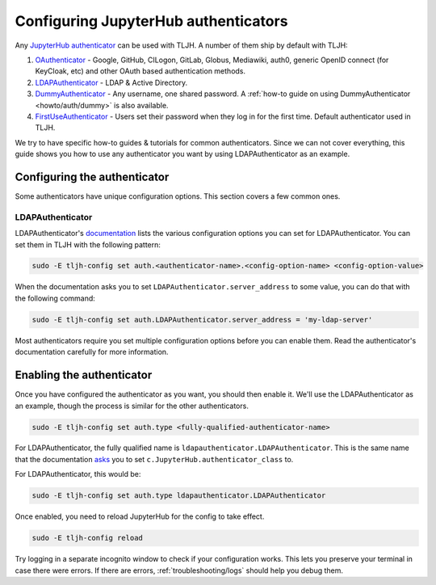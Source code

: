 .. _topic/authenticator-configuration:

=====================================
Configuring JupyterHub authenticators
=====================================

Any `JupyterHub authenticator <https://github.com/jupyterhub/jupyterhub/wiki/Authenticators>`_
can be used with TLJH. A number of them ship by default with TLJH:

#. `OAuthenticator <https://github.com/jupyterhub/oauthenticator>`_ - Google, GitHub, CILogon,
   GitLab, Globus, Mediawiki, auth0, generic OpenID connect (for KeyCloak, etc) and other
   OAuth based authentication methods.
#. `LDAPAuthenticator <https://github.com/jupyterhub/ldapauthenticator>`_ - LDAP & Active Directory.
#. `DummyAuthenticator <https://github.com/yuvipanda/jupyterhub-dummy-authenticator>`_ - Any username,
   one shared password. A :ref:`how-to guide on using DummyAuthenticator <howto/auth/dummy>` is also
   available.
#. `FirstUseAuthenticator <https://github.com/yuvipanda/jupyterhub-firstuseauthenticator>`_ - Users set
   their password when they log in for the first time. Default authenticator used in TLJH.

We try to have specific how-to guides & tutorials for common authenticators. Since we can not cover
everything, this guide shows you how to use any authenticator you want by using LDAPAuthenticator as an
example.

Configuring the authenticator
=============================

Some authenticators have unique configuration options. This section covers a
few common ones.

LDAPAuthenticator
^^^^^^^^^^^^^^^^^

LDAPAuthenticator's `documentation <https://github.com/jupyterhub/ldapauthenticator#required-configuration>`_
lists the various configuration options you can set for LDAPAuthenticator. You can set them
in TLJH with the following pattern:

.. code-block:: bash

   sudo -E tljh-config set auth.<authenticator-name>.<config-option-name> <config-option-value>

When the documentation asks you to set ``LDAPAuthenticator.server_address`` to some
value, you can do that with the following command:

.. code-block:: bash

   sudo -E tljh-config set auth.LDAPAuthenticator.server_address = 'my-ldap-server'

Most authenticators require you set multiple configuration options before you can
enable them. Read the authenticator's documentation carefully for more information.

Enabling the authenticator
==========================

Once you have configured the authenticator as you want, you should then
enable it. We'll use the LDAPAuthenticator as an example, though the process
is similar for the other authenticators.

.. code-block:: bash

   sudo -E tljh-config set auth.type <fully-qualified-authenticator-name>

For LDAPAuthenticator, the fully qualified name is ``ldapauthenticator.LDAPAuthenticator``.
This is the same name that the documentation `asks <https://github.com/jupyterhub/ldapauthenticator#usage>`_
you to set ``c.JupyterHub.authenticator_class`` to.

For LDAPAuthenticator, this would be:

.. code-block:: bash

   sudo -E tljh-config set auth.type ldapauthenticator.LDAPAuthenticator

Once enabled, you need to reload JupyterHub for the config to take effect.

.. code-block:: bash

   sudo -E tljh-config reload

Try logging in a separate incognito window to check if your configuration works. This
lets you preserve your terminal in case there were errors. If there are
errors, :ref:`troubleshooting/logs` should help you debug them.
